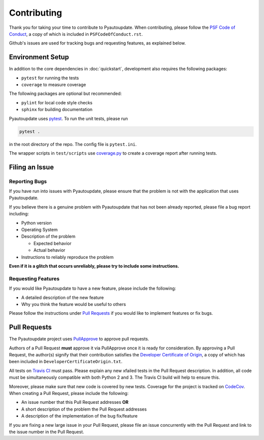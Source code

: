 Contributing
============

Thank you for taking your time to contribute to Pyautoupdate.
When contributing, please follow the
`PSF Code of Conduct <https://www.python.org/psf/codeofconduct/>`__,
a copy of which is included in ``PSFCodeOfConduct.rst``.

Github's issues are used for tracking bugs and requesting features,
as explained below.

Environment Setup
-----------------

In addition to the core dependencies in :doc:`quickstart`, development also requires the following packages:

-  ``pytest`` for running the tests
-  ``coverage`` to measure coverage

The following packages are optional but recommended:

-  ``pylint`` for local code style checks
-  ``sphinx`` for building documentation

Pyautoupdate uses `pytest <https://docs.pytest.org/en/latest/>`__. To run the unit tests, please run

.. code-block:: none

   pytest .

in the root directory of the repo. The config file is ``pytest.ini``.

The wrapper scripts in ``test/scripts`` use
`coverage.py <https://coverage.readthedocs.io/>`__ to create
a coverage report after running tests.

Filing an Issue
---------------

Reporting Bugs
~~~~~~~~~~~~~~

If you have run into issues with Pyautoupdate,
please ensure that the problem is not with the application that uses
Pyautoupdate.

If you believe there is a genuine problem with Pyautoupdate
that has not been already reported, please file a bug report
including:

-  Python version
-  Operating System
-  Description of the problem

   -  Expected behavior
   -  Actual behavior

-  Instructions to reliably reproduce the problem

**Even if it is a glitch that occurs unreliably, please try to include
some instructions.**

Requesting Features
~~~~~~~~~~~~~~~~~~~

If you would like Pyautoupdate to have a new feature, please include the
following:

-  A detailed description of the new feature
-  Why you think the feature would be useful to others

Please follow the instructions under
`Pull Requests <#pull-requests>`__
if you would like to implement features or fix bugs.

Pull Requests
-------------

The Pyautoupdate project uses `PullApprove <https://pullapprove.com/>`__
to approve pull requests.

Authors of a Pull Request **must** approve it via PullApprove once it is
ready for consideration.
By approving a Pull Request, the author(s) signify that their
contribution satisfies the
`Developer Certificate of Origin <http://developercertificate.org/>`__,
a copy of which has been included in ``DeveloperCertificateOrigin.txt``.

All tests on `Travis CI <https://travis-ci.org/>`__ must pass.
Please explain any new xfailed tests in the Pull Request description.
In addition, all code must be simultaneously compatible with both
Python 2 and 3. The Travis CI build will help to ensure this.

Moreover, please make sure that new code is covered by new tests. Coverage for the project is tracked on `CodeCov <https://codecov.io/>`__.
When creating a Pull Request, please include the following:

-  An issue number that this Pull Request addresses **OR**
-  A short description of the problem the Pull Request addresses
-  A description of the implementation of the bug fix/feature

If you are fixing a new large issue in your Pull Request, please file an issue
concurrently with the Pull Request and link to the issue number in the Pull
Request.
